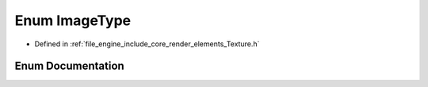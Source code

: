 .. _exhale_enum_namespace_r_d_e_1a9b56064364720987212b6d168063d797:

Enum ImageType
==============

- Defined in :ref:`file_engine_include_core_render_elements_Texture.h`


Enum Documentation
------------------


.. doxygenenum:: RDE::ImageType
   :project: My Project